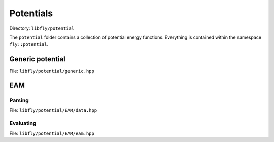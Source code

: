 Potentials
======================================

Directory: ``libfly/potential``

The ``potential`` folder contains a collection of potential energy functions. Everything is contained within the namespace ``fly::potential``.



Generic potential
----------------------

File: ``libfly/potential/generic.hpp``

.. doxygenfile:: libfly/potential/generic.hpp
    :sections: briefdescription detaileddescription


.. doxygenclass:: fly::potential::Generic
    :members:
    :undoc-members:

EAM
----------------------

Parsing
~~~~~~~~~~~~~~~~~~~~~

File: ``libfly/potential/EAM/data.hpp``

.. doxygenfile:: libfly/potential/EAM/data.hpp
    :sections: briefdescription detaileddescription

.. doxygenclass:: fly::potential::DataEAM
    :members:
    :undoc-members:


Evaluating
~~~~~~~~~~~~~~~~~~~~~

File: ``libfly/potential/EAM/eam.hpp``

.. doxygenfile:: libfly/potential/EAM/eam.hpp
    :sections: briefdescription detaileddescription

.. doxygenclass:: fly::potential::EAM
    :members:
    :undoc-members:


